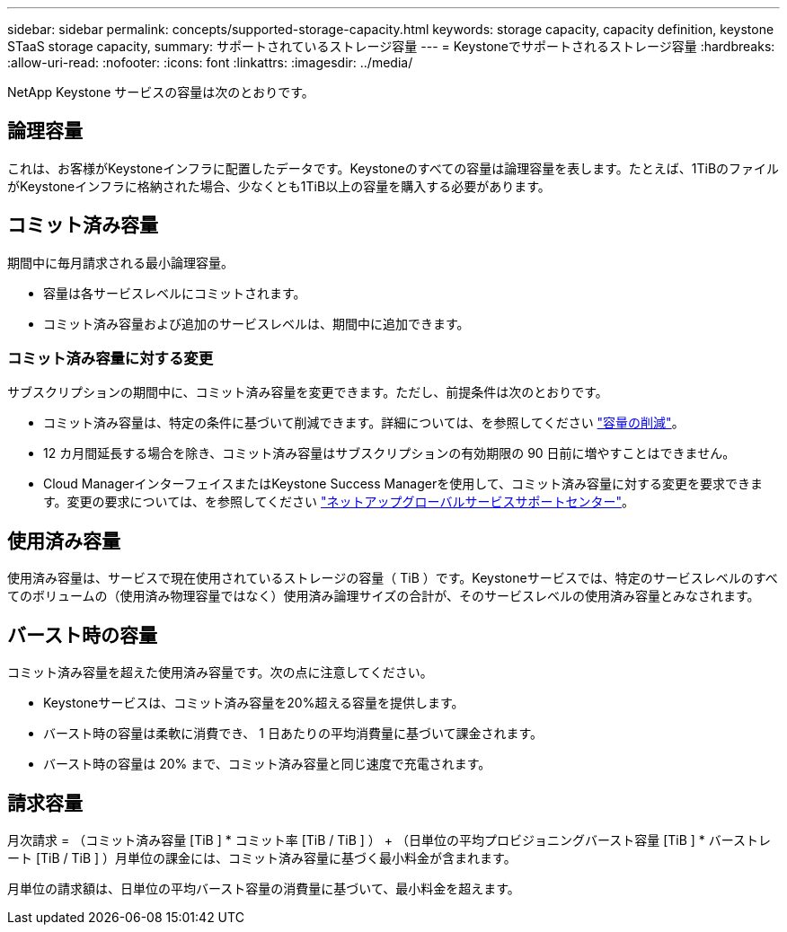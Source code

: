 ---
sidebar: sidebar 
permalink: concepts/supported-storage-capacity.html 
keywords: storage capacity, capacity definition, keystone STaaS storage capacity, 
summary: サポートされているストレージ容量 
---
= Keystoneでサポートされるストレージ容量
:hardbreaks:
:allow-uri-read: 
:nofooter: 
:icons: font
:linkattrs: 
:imagesdir: ../media/


[role="lead"]
NetApp Keystone サービスの容量は次のとおりです。



== 論理容量

これは、お客様がKeystoneインフラに配置したデータです。Keystoneのすべての容量は論理容量を表します。たとえば、1TiBのファイルがKeystoneインフラに格納された場合、少なくとも1TiB以上の容量を購入する必要があります。



== コミット済み容量

期間中に毎月請求される最小論理容量。

* 容量は各サービスレベルにコミットされます。
* コミット済み容量および追加のサービスレベルは、期間中に追加できます。




=== コミット済み容量に対する変更

サブスクリプションの期間中に、コミット済み容量を変更できます。ただし、前提条件は次のとおりです。

* コミット済み容量は、特定の条件に基づいて削減できます。詳細については、を参照してください link:../concepts/capacity-requirements.html["容量の削減"]。
* 12 カ月間延長する場合を除き、コミット済み容量はサブスクリプションの有効期限の 90 日前に増やすことはできません。
* Cloud ManagerインターフェイスまたはKeystone Success Managerを使用して、コミット済み容量に対する変更を要求できます。変更の要求については、を参照してください link:../concepts/gssc.html["ネットアップグローバルサービスサポートセンター"]。




== 使用済み容量

使用済み容量は、サービスで現在使用されているストレージの容量（ TiB ）です。Keystoneサービスでは、特定のサービスレベルのすべてのボリュームの（使用済み物理容量ではなく）使用済み論理サイズの合計が、そのサービスレベルの使用済み容量とみなされます。



== バースト時の容量

コミット済み容量を超えた使用済み容量です。次の点に注意してください。

* Keystoneサービスは、コミット済み容量を20%超える容量を提供します。
* バースト時の容量は柔軟に消費でき、 1 日あたりの平均消費量に基づいて課金されます。
* バースト時の容量は 20% まで、コミット済み容量と同じ速度で充電されます。




== 請求容量

月次請求 = （コミット済み容量 [TiB ] * コミット率 [TiB / TiB ] ） + （日単位の平均プロビジョニングバースト容量 [TiB ] * バーストレート [TiB / TiB ] ）月単位の課金には、コミット済み容量に基づく最小料金が含まれます。

月単位の請求額は、日単位の平均バースト容量の消費量に基づいて、最小料金を超えます。
